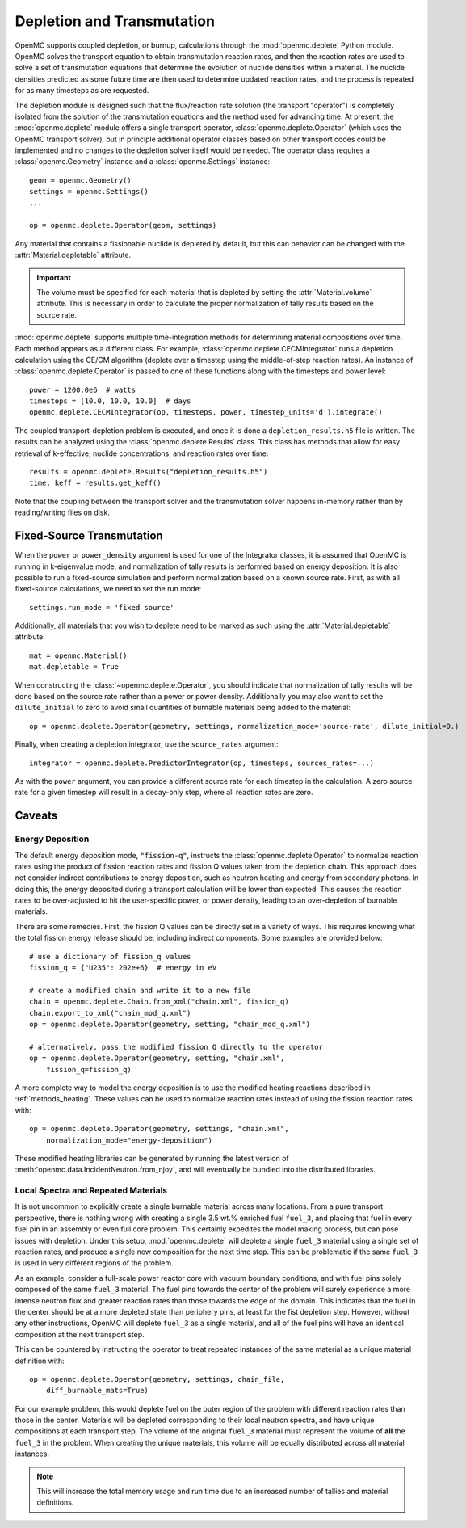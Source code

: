 .. _usersguide_depletion:

===========================
Depletion and Transmutation
===========================

OpenMC supports coupled depletion, or burnup, calculations through the
:mod:`openmc.deplete` Python module. OpenMC solves the transport equation to
obtain transmutation reaction rates, and then the reaction rates are used to
solve a set of transmutation equations that determine the evolution of nuclide
densities within a material. The nuclide densities predicted as some future time
are then used to determine updated reaction rates, and the process is repeated
for as many timesteps as are requested.

The depletion module is designed such that the flux/reaction rate solution (the
transport "operator") is completely isolated from the solution of the
transmutation equations and the method used for advancing time. At present, the
:mod:`openmc.deplete` module offers a single transport operator,
:class:`openmc.deplete.Operator` (which uses the OpenMC transport solver), but
in principle additional operator classes based on other transport codes could be
implemented and no changes to the depletion solver itself would be needed. The
operator class requires a :class:`openmc.Geometry` instance and a
:class:`openmc.Settings` instance::

    geom = openmc.Geometry()
    settings = openmc.Settings()
    ...

    op = openmc.deplete.Operator(geom, settings)

Any material that contains a fissionable nuclide is depleted by default, but
this can behavior can be changed with the :attr:`Material.depletable` attribute.

.. important:: The volume must be specified for each material that is depleted by
               setting the :attr:`Material.volume` attribute. This is necessary
               in order to calculate the proper normalization of tally results
               based on the source rate.

:mod:`openmc.deplete` supports multiple time-integration methods for determining
material compositions over time. Each method appears as a different class.
For example, :class:`openmc.deplete.CECMIntegrator` runs a depletion calculation
using the CE/CM algorithm (deplete over a timestep using the middle-of-step
reaction rates). An instance of :class:`openmc.deplete.Operator` is passed to
one of these functions along with the timesteps and power level::

    power = 1200.0e6  # watts
    timesteps = [10.0, 10.0, 10.0]  # days
    openmc.deplete.CECMIntegrator(op, timesteps, power, timestep_units='d').integrate()

The coupled transport-depletion problem is executed, and once it is done a
``depletion_results.h5`` file is written. The results can be analyzed using the
:class:`openmc.deplete.Results` class. This class has methods that allow for
easy retrieval of k-effective, nuclide concentrations, and reaction rates over
time::

    results = openmc.deplete.Results("depletion_results.h5")
    time, keff = results.get_keff()

Note that the coupling between the transport solver and the transmutation solver
happens in-memory rather than by reading/writing files on disk.

Fixed-Source Transmutation
==========================

When the ``power`` or ``power_density`` argument is used for one of the
Integrator classes, it is assumed that OpenMC is running in k-eigenvalue mode,
and normalization of tally results is performed based on energy deposition. It
is also possible to run a fixed-source simulation and perform normalization
based on a known source rate. First, as with all fixed-source calculations, we
need to set the run mode::

    settings.run_mode = 'fixed source'

Additionally, all materials that you wish to deplete need to be marked as such
using the :attr:`Material.depletable` attribute::

    mat = openmc.Material()
    mat.depletable = True

When constructing the :class:`~openmc.deplete.Operator`, you should indicate
that normalization of tally results will be done based on the source rate rather
than a power or power density. Additionally you may also want to set the
``dilute_initial`` to zero to avoid small quantities of burnable materials being
added to the material::

    op = openmc.deplete.Operator(geometry, settings, normalization_mode='source-rate', dilute_initial=0.)

Finally, when creating a depletion integrator, use the ``source_rates`` argument::

    integrator = openmc.deplete.PredictorIntegrator(op, timesteps, sources_rates=...)

As with the ``power`` argument, you can provide a different source rate for each
timestep in the calculation. A zero source rate for a given timestep will result
in a decay-only step, where all reaction rates are zero.

Caveats
=======

Energy Deposition
-----------------

The default energy deposition mode, ``"fission-q"``, instructs the
:class:`openmc.deplete.Operator` to normalize reaction rates using the product
of fission reaction rates and fission Q values taken from the depletion chain.
This approach does not consider indirect contributions to energy deposition,
such as neutron heating and energy from secondary photons. In doing this, the
energy deposited during a transport calculation will be lower than expected.
This causes the reaction rates to be over-adjusted to hit the user-specific
power, or power density, leading to an over-depletion of burnable materials.

There are some remedies. First, the fission Q values can be directly set in a
variety of ways. This requires knowing what the total fission energy release
should be, including indirect components. Some examples are provided below::

    # use a dictionary of fission_q values
    fission_q = {"U235": 202e+6}  # energy in eV

    # create a modified chain and write it to a new file
    chain = openmc.deplete.Chain.from_xml("chain.xml", fission_q)
    chain.export_to_xml("chain_mod_q.xml")
    op = openmc.deplete.Operator(geometry, setting, "chain_mod_q.xml")

    # alternatively, pass the modified fission Q directly to the operator
    op = openmc.deplete.Operator(geometry, setting, "chain.xml",
        fission_q=fission_q)


A more complete way to model the energy deposition is to use the modified
heating reactions described in :ref:`methods_heating`.  These values can be used
to normalize reaction rates instead of using the fission reaction rates with::

    op = openmc.deplete.Operator(geometry, settings, "chain.xml",
        normalization_mode="energy-deposition")

These modified heating libraries can be generated by running the latest version
of :meth:`openmc.data.IncidentNeutron.from_njoy`, and will eventually be bundled
into the distributed libraries.

Local Spectra and Repeated Materials
------------------------------------

It is not uncommon to explicitly create a single burnable material across many
locations. From a pure transport perspective, there is nothing wrong with
creating a single 3.5 wt.% enriched fuel ``fuel_3``, and placing that fuel in
every fuel pin in an assembly or even full core problem. This certainly
expedites the model making process, but can pose issues with depletion. Under
this setup, :mod:`openmc.deplete` will deplete a single ``fuel_3`` material
using a single set of reaction rates, and produce a single new composition for
the next time step. This can be problematic if the same ``fuel_3`` is used in
very different regions of the problem.

As an example, consider a full-scale power reactor core with vacuum boundary
conditions, and with fuel pins solely composed of the same ``fuel_3`` material.
The fuel pins towards the center of the problem will surely experience a more
intense neutron flux and greater reaction rates than those towards the edge of
the domain. This indicates that the fuel in the center should be at a more
depleted state than periphery pins, at least for the fist depletion step.
However, without any other instructions, OpenMC will deplete ``fuel_3`` as a
single material, and all of the fuel pins will have an identical composition at
the next transport step.

This can be countered by instructing the operator to treat repeated instances
of the same material as a unique material definition with::

    op = openmc.deplete.Operator(geometry, settings, chain_file,
        diff_burnable_mats=True)

For our example problem, this would deplete fuel on the outer region of the
problem with different reaction rates than those in the center. Materials will
be depleted corresponding to their local neutron spectra, and have unique
compositions at each transport step.  The volume of the original ``fuel_3``
material must represent the volume of **all** the ``fuel_3`` in the problem.
When creating the unique materials, this volume will be equally distributed
across all material instances.


.. note::

    This will increase the total memory usage and run time due to an increased
    number of tallies and material definitions.

